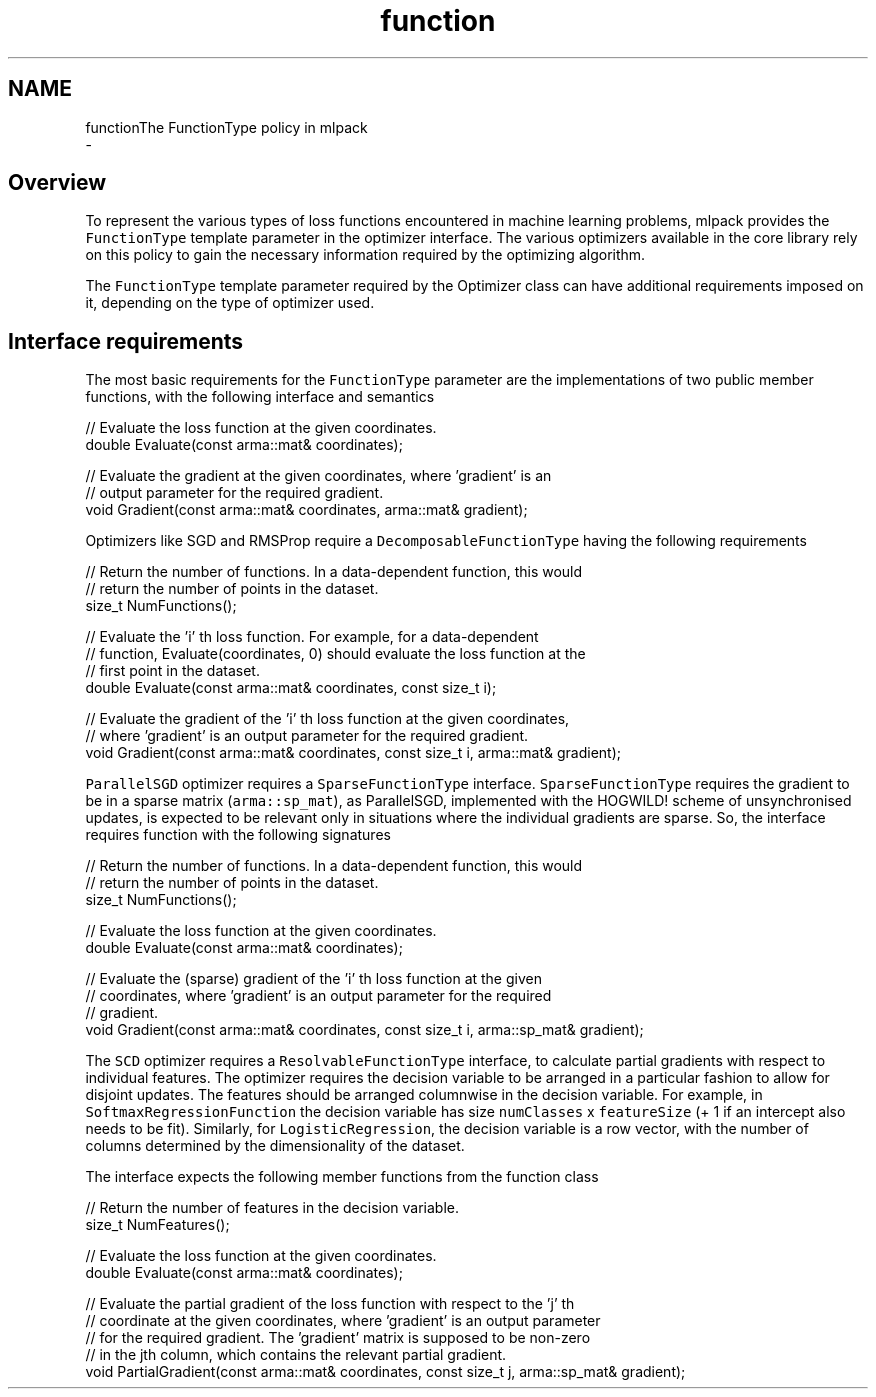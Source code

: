 .TH "function" 3 "Sun Aug 22 2021" "Version 3.4.2" "mlpack" \" -*- nroff -*-
.ad l
.nh
.SH NAME
functionThe FunctionType policy in mlpack 
 \- 
.SH "Overview"
.PP
To represent the various types of loss functions encountered in machine learning problems, mlpack provides the \fCFunctionType\fP template parameter in the optimizer interface\&. The various optimizers available in the core library rely on this policy to gain the necessary information required by the optimizing algorithm\&.
.PP
The \fCFunctionType\fP template parameter required by the Optimizer class can have additional requirements imposed on it, depending on the type of optimizer used\&.
.SH "Interface requirements"
.PP
The most basic requirements for the \fCFunctionType\fP parameter are the implementations of two public member functions, with the following interface and semantics
.PP
.PP
.nf
// Evaluate the loss function at the given coordinates\&.
double Evaluate(const arma::mat& coordinates);
.fi
.PP
.PP
.PP
.nf
// Evaluate the gradient at the given coordinates, where 'gradient' is an
// output parameter for the required gradient\&.
void Gradient(const arma::mat& coordinates, arma::mat& gradient);
.fi
.PP
.PP
Optimizers like SGD and RMSProp require a \fCDecomposableFunctionType\fP having the following requirements
.PP
.PP
.nf
// Return the number of functions\&. In a data-dependent function, this would
// return the number of points in the dataset\&.
size_t NumFunctions();
.fi
.PP
.PP
.PP
.nf
// Evaluate the 'i' th loss function\&. For example, for a data-dependent
// function, Evaluate(coordinates, 0) should evaluate the loss function at the
// first point in the dataset\&.
double Evaluate(const arma::mat& coordinates, const size_t i);
.fi
.PP
.PP
.PP
.nf
// Evaluate the gradient of the 'i' th loss function at the given coordinates,
// where 'gradient' is an output parameter for the required gradient\&.
void Gradient(const arma::mat& coordinates, const size_t i, arma::mat& gradient);
.fi
.PP
.PP
\fCParallelSGD\fP optimizer requires a \fCSparseFunctionType\fP interface\&. \fCSparseFunctionType\fP requires the gradient to be in a sparse matrix (\fCarma::sp_mat\fP), as ParallelSGD, implemented with the HOGWILD! scheme of unsynchronised updates, is expected to be relevant only in situations where the individual gradients are sparse\&. So, the interface requires function with the following signatures
.PP
.PP
.nf
// Return the number of functions\&. In a data-dependent function, this would
// return the number of points in the dataset\&.
size_t NumFunctions();
.fi
.PP
.PP
.PP
.nf
// Evaluate the loss function at the given coordinates\&.
double Evaluate(const arma::mat& coordinates);
.fi
.PP
.PP
.PP
.nf
// Evaluate the (sparse) gradient of the 'i' th loss function at the given
// coordinates, where 'gradient' is an output parameter for the required
// gradient\&.
void Gradient(const arma::mat& coordinates, const size_t i, arma::sp_mat& gradient);
.fi
.PP
.PP
The \fCSCD\fP optimizer requires a \fCResolvableFunctionType\fP interface, to calculate partial gradients with respect to individual features\&. The optimizer requires the decision variable to be arranged in a particular fashion to allow for disjoint updates\&. The features should be arranged columnwise in the decision variable\&. For example, in \fCSoftmaxRegressionFunction\fP the decision variable has size \fCnumClasses\fP x \fCfeatureSize\fP (+ 1 if an intercept also needs to be fit)\&. Similarly, for \fCLogisticRegression\fP, the decision variable is a row vector, with the number of columns determined by the dimensionality of the dataset\&.
.PP
The interface expects the following member functions from the function class
.PP
.PP
.nf
// Return the number of features in the decision variable\&.
size_t NumFeatures();
.fi
.PP
.PP
.PP
.nf
// Evaluate the loss function at the given coordinates\&.
double Evaluate(const arma::mat& coordinates);
.fi
.PP
.PP
.PP
.nf
// Evaluate the partial gradient of the loss function with respect to the 'j' th
// coordinate at the given coordinates, where 'gradient' is an output parameter
// for the required gradient\&. The 'gradient' matrix is supposed to be non-zero
// in the jth column, which contains the relevant partial gradient\&.
void PartialGradient(const arma::mat& coordinates, const size_t j, arma::sp_mat& gradient);
.fi
.PP
 
